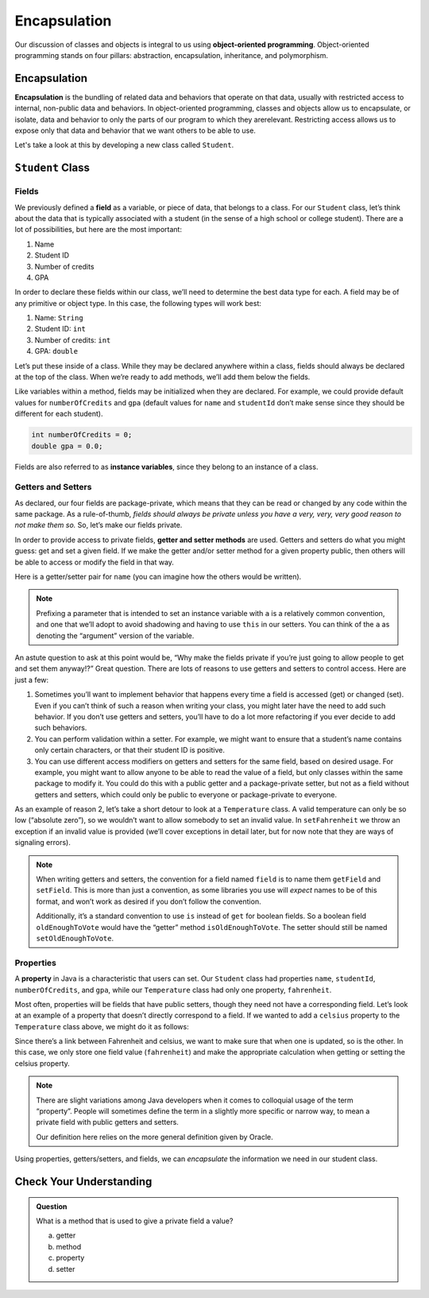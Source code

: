 Encapsulation
=============

Our discussion of classes and objects is integral to us using **object-oriented programming**.
Object-oriented programming stands on four pillars: abstraction, encapsulation, inheritance, and polymorphism.

Encapsulation
-------------

**Encapsulation** is the bundling of related data and behaviors that operate on that data, usually with restricted access to internal, non-public data and behaviors.
In object-oriented programming, classes and objects allow us to encapsulate, or isolate, data and behavior to only the parts of our program to which they arerelevant.
Restricting access allows us to expose only that data and behavior that we want others to be able to use.

Let's take a look at this by developing a new class called ``Student``.

``Student`` Class
-----------------

Fields
^^^^^^

We previously defined a **field** as a variable, or piece of data, that
belongs to a class. For our ``Student`` class, let’s think about the
data that is typically associated with a student (in the sense of a high
school or college student). There are a lot of possibilities, but here
are the most important:

1. Name
2. Student ID
3. Number of credits
4. GPA

In order to declare these fields within our class, we’ll need to
determine the best data type for each. A field may be of any primitive
or object type. In this case, the following types will work best:

1. Name: ``String``
2. Student ID: ``int``
3. Number of credits: ``int``
4. GPA: ``double``

Let’s put these inside of a class. While they may be declared anywhere
within a class, fields should always be declared at the top of the
class. When we’re ready to add methods, we’ll add them below the fields.

.. sourcecode:: java
   :linenos:

   public class Student {

       String name;
       int studentId;
       int numberOfCredits;
       double gpa;

   }

Like variables within a method, fields may be initialized when they are
declared. For example, we could provide default values for
``numberOfCredits`` and ``gpa`` (default values for ``name`` and
``studentId`` don’t make sense since they should be different for each
student).

.. sourcecode:: java

   int numberOfCredits = 0;
   double gpa = 0.0;

Fields are also referred to as **instance variables**, since they belong
to an instance of a class.

Getters and Setters
^^^^^^^^^^^^^^^^^^^

As declared, our four fields are package-private, which means that they
can be read or changed by any code within the same package. As a
rule-of-thumb, *fields should always be private unless you have a very,
very, very good reason to not make them so.* So, let’s make our
fields private.

.. sourcecode:: java
   :linenos:

   public class Student {

       private String name;
       private int studentId;
       private int numberOfCredits;
       private double gpa;

   }

In order to provide access to private fields, **getter and setter
methods** are used. Getters and setters do what you might guess: get and
set a given field. If we make the getter and/or setter method for a
given property public, then others will be able to access or modify the
field in that way.

Here is a getter/setter pair for ``name`` (you can imagine how the
others would be written).

.. sourcecode:: java
   :linenos:

   public String getName() {
       return name;
   }

   public void setName(String aName) {
       name = aName;
   }

.. note::

   Prefixing a parameter that is intended to set an instance variable with
   ``a`` is a relatively common convention, and one that we’ll adopt to
   avoid shadowing and having to use ``this`` in our setters. You can think
   of the ``a`` as denoting the “argument” version of the variable.

An astute question to ask at this point would be, “Why make the fields
private if you’re just going to allow people to get and set them
anyway!?” Great question. There are lots of reasons to use getters and
setters to control access. Here are just a few:

1. Sometimes you’ll want to implement behavior that happens every time a
   field is accessed (get) or changed (set). Even if you can’t think of
   such a reason when writing your class, you might later have the need
   to add such behavior. If you don’t use getters and setters, you’ll
   have to do a lot more refactoring if you ever decide to add such
   behaviors.
2. You can perform validation within a setter. For example, we might
   want to ensure that a student’s name contains only certain
   characters, or that their student ID is positive.
3. You can use different access modifiers on getters and setters for the
   same field, based on desired usage. For example, you might want to
   allow anyone to be able to read the value of a field, but only
   classes within the same package to modify it. You could do this with
   a public getter and a package-private setter, but not as a field
   without getters and setters, which could only be public to everyone
   or package-private to everyone.

As an example of reason 2, let’s take a short detour to look at a
``Temperature`` class. A valid temperature can only be so low (“absolute
zero”), so we wouldn’t want to allow somebody to set an invalid value.
In ``setFahrenheit`` we throw an exception if an invalid value is
provided (we’ll cover exceptions in detail later, but for now note that
they are ways of signaling errors).

.. sourcecode:: java
   :linenos:

   public class Temperature {

       private double fahrenheit;

       public double getFahrenheit() {
           return fahrenheit;
       }

       public void setFahrenheit(double aFahrenheit) {

           double absoluteZeroFahrenheit = -459.67;

           if (aFahrenheit < absoluteZeroFahrenheit) {
               throw new IllegalArgumentException("Value is below absolute zero");
           }

           fahrenheit = aFahrenheit;
       }
   }

.. note::

   When writing getters and setters, the convention for a field named
   ``field`` is to name them ``getField`` and ``setField``. This is more
   than just a convention, as some libraries you use will *expect* names to
   be of this format, and won’t work as desired if you don’t follow the
   convention.

   Additionally, it’s a standard convention to use ``is`` instead of
   ``get`` for boolean fields. So a boolean field ``oldEnoughToVote`` would
   have the “getter” method ``isOldEnoughToVote``. The setter should still
   be named ``setOldEnoughToVote``.

Properties
^^^^^^^^^^

A **property** in Java is a characteristic that users can set. Our
``Student`` class had properties ``name``, ``studentId``,
``numberOfCredits``, and ``gpa``, while our ``Temperature`` class had
only one property, ``fahrenheit``.

Most often, properties will be fields that have public setters, though
they need not have a corresponding field. Let’s look at an example of a
property that doesn’t directly correspond to a field. If we wanted to
add a ``celsius`` property to the ``Temperature`` class above, we might
do it as follows:

.. sourcecode:: java
   :linenos:

   public double getCelsius() {
       return (fahrenheit - 32) * 5.0 / 9.0;
   }

   public void setCelsius(double celsius) {
       double fahrenheit = celsius * 9.0 / 5.0 + 32;
       setFahrenheit(fahrenheit);
   }

Since there’s a link between Fahrenheit and celsius, we want to make
sure that when one is updated, so is the other. In this case, we only
store one field value (``fahrenheit``) and make the appropriate
calculation when getting or setting the celsius property.

.. note::

   There are slight variations among Java developers when it comes to
   colloquial usage of the term “property”. People will sometimes define
   the term in a slightly more specific or narrow way, to mean a private
   field with public getters and setters.

   Our definition here relies on the more general definition given by
   Oracle.

Using properties, getters/setters, and fields, we can *encapsulate* the information we need in our student class.

Check Your Understanding
------------------------

.. admonition:: Question

   What is a method that is used to give a private field a value?

   a. getter
   b. method
   c. property
   d. setter
